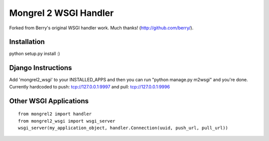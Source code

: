 Mongrel 2 WSGI Handler
----------------------

Forked from Berry's original WSGI handler work. Much thanks! (http://github.com/berry/).

Installation
============

python setup.py install :)

Django Instructions
===================

Add 'mongrel2_wsgi' to your INSTALLED_APPS and then you can run "python manage.py m2wsgi" and you're done. Currently hardcoded to push: tcp://127.0.0.1:9997 and pull: tcp://127.0.0.1:9996

Other WSGI Applications
=======================

::

  from mongrel2 import handler
  from mongrel2_wsgi import wsgi_server
  wsgi_server(my_application_object, handler.Connection(uuid, push_url, pull_url))
